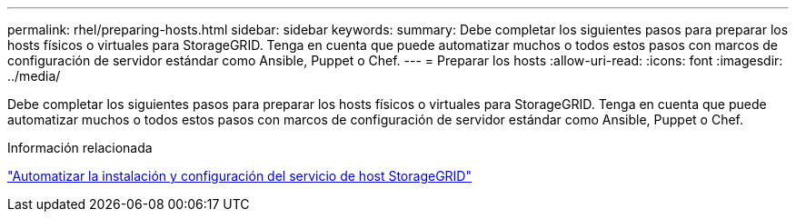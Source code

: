 ---
permalink: rhel/preparing-hosts.html 
sidebar: sidebar 
keywords:  
summary: Debe completar los siguientes pasos para preparar los hosts físicos o virtuales para StorageGRID. Tenga en cuenta que puede automatizar muchos o todos estos pasos con marcos de configuración de servidor estándar como Ansible, Puppet o Chef. 
---
= Preparar los hosts
:allow-uri-read: 
:icons: font
:imagesdir: ../media/


[role="lead"]
Debe completar los siguientes pasos para preparar los hosts físicos o virtuales para StorageGRID. Tenga en cuenta que puede automatizar muchos o todos estos pasos con marcos de configuración de servidor estándar como Ansible, Puppet o Chef.

.Información relacionada
link:automating-installation-and-configuration-of-storagegrid-host-service.html["Automatizar la instalación y configuración del servicio de host StorageGRID"]
